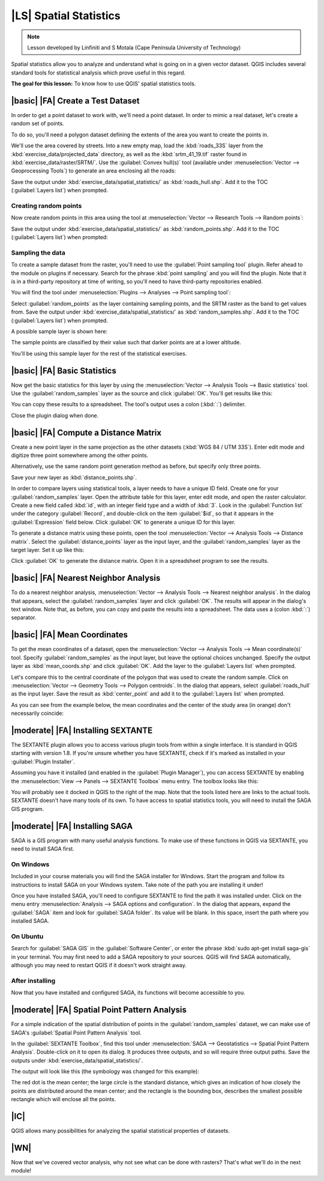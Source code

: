 |LS| Spatial Statistics
===============================================================================

.. note:: Lesson developed by Linfiniti and S Motala (Cape Peninsula University
   of Technology)

Spatial statistics allow you to analyze and understand what is going on in a
given vector dataset. QGIS includes several standard tools for statistical
analysis which prove useful in this regard.

**The goal for this lesson:** To know how to use QGIS' spatial statistics
tools.

|basic| |FA| Create a Test Dataset
-------------------------------------------------------------------------------

In order to get a point dataset to work with, we'll need a point dataset. In
order to mimic a real dataset, let's create a random set of points.

To do so, you'll need a polygon dataset defining the extents of the area you
want to create the points in.

We'll use the area covered by streets. Into a new empty map, load the
:kbd:`roads_33S` layer from the :kbd:`exercise_data/projected_data` directory,
as well as the :kbd:`srtm_41_19.tif` raster found in
:kbd:`exercise_data/raster/SRTM/`. Use the :guilabel:`Convex hull(s)` tool
(available under :menuselection:`Vector --> Geoprocessing Tools`) to generate
an area enclosing all the roads:

.. image:: ../_static/vector_analysis/059.png
   :align: center

Save the output under :kbd:`exercise_data/spatial_statistics/` as
:kbd:`roads_hull.shp`. Add it to the TOC (:guilabel:`Layers list`) when
prompted.

Creating random points
...............................................................................

Now create random points in this area using the tool at :menuselection:`Vector
--> Research Tools --> Random points`:

.. image:: ../_static/vector_analysis/060.png
   :align: center

Save the output under :kbd:`exercise_data/spatial_statistics/` as
:kbd:`random_points.shp`. Add it to the TOC (:guilabel:`Layers list`) when
prompted:

.. image:: ../_static/vector_analysis/061.png
   :align: center

Sampling the data
...............................................................................

To create a sample dataset from the raster, you'll need to use the
:guilabel:`Point sampling tool` plugin. Refer ahead to the module on plugins if
necessary. Search for the phrase :kbd:`point sampling` and you will find the
plugin. Note that it is in a third-party repository at time of writing, so
you'll need to have third-party repositories enabled.

You will find the tool under :menuselection:`Plugins --> Analyses --> Point
sampling tool`:

.. image:: ../_static/vector_analysis/063.png
   :align: center

Select :guilabel:`random_points` as the layer containing sampling points, and
the SRTM raster as the band to get values from. Save the output under
:kbd:`exercise_data/spatial_statistics/` as :kbd:`random_samples.shp`. Add it
to the TOC (:guilabel:`Layers list`) when prompted.

A possible sample layer is shown here:

.. image:: ../_static/vector_analysis/064.png
   :align: center

The sample points are classified by their value such that darker points are at
a lower altitude.

You'll be using this sample layer for the rest of the statistical exercises.

|basic| |FA| Basic Statistics
-------------------------------------------------------------------------------

Now get the basic statistics for this layer by using the :menuselection:`Vector
--> Analysis Tools --> Basic statistics` tool. Use the
:guilabel:`random_samples` layer as the source and click :guilabel:`OK`. You'll
get results like this:

.. image:: ../_static/vector_analysis/062.png
   :align: center

You can copy these results to a spreadsheet. The tool's output uses a colon
(:kbd:`:`) delimiter.

.. image:: ../_static/vector_analysis/065.png
   :align: center

Close the plugin dialog when done.

|basic| |FA| Compute a Distance Matrix
-------------------------------------------------------------------------------

Create a new point layer in the same projection as the other datasets
(:kbd:`WGS 84 / UTM 33S`). Enter edit mode and digitize three point somewhere
among the other points.

Alternatively, use the same random point generation method as before, but
specify only three points.

Save your new layer as :kbd:`distance_points.shp`.

In order to compare layers using statistical tools, a layer needs to have a
unique ID field. Create one for your :guilabel:`random_samples` layer. Open the
attribute table for this layer, enter edit mode, and open the raster
calculator. Create a new field called :kbd:`id`, with an integer field type and
a width of :kbd:`3`. Look in the :guilabel:`Function list` under the category
:guilabel:`Record`, and double-click on the item :guilabel:`$id`, so that it
appears in the :guilabel:`Expression` field below. Click :guilabel:`OK` to
generate a unique ID for this layer.

To generate a distance matrix using these points, open the tool
:menuselection:`Vector --> Analysis Tools --> Distance matrix`. Select the
:guilabel:`distance_points` layer as the input layer, and the
:guilabel:`random_samples` layer as the target layer. Set it up like this:

.. image:: ../_static/vector_analysis/066.png
   :align: center

Click :guilabel:`OK` to generate the distance matrix. Open it in a spreadsheet
program to see the results.

|basic| |FA| Nearest Neighbor Analysis
-------------------------------------------------------------------------------

To do a nearest neighbor analysis, :menuselection:`Vector --> Analysis Tools
--> Nearest neighbor analysis`. In the dialog that appears, select the
:guilabel:`random_samples` layer and click :guilabel:`OK`. The results will
appear in the dialog's text window. Note that, as before, you can copy and
paste the results into a spreadsheet. The data uses a (colon :kbd:`:`)
separator.

|basic| |FA| Mean Coordinates
-------------------------------------------------------------------------------

To get the mean coordinates of a dataset, open the :menuselection:`Vector -->
Analysis Tools --> Mean coordinate(s)` tool. Specify :guilabel:`random_samples`
as the input layer, but leave the optional choices unchanged. Specify the
output layer as :kbd:`mean_coords.shp` and click :guilabel:`OK`. Add the layer
to the :guilabel:`Layers list` when prompted.

Let's compare this to the central coordinate of the polygon that was used to
create the random sample. Click on :menuselection:`Vector --> Geometry Tools
--> Polygon centroids`. In the dialog that appears, select
:guilabel:`roads_hull` as the input layer. Save the result as
:kbd:`center_point` and add it to the :guilabel:`Layers list` when prompted.

As you can see from the example below, the mean coordinates and the center of
the study area (in orange) don't necessarily coincide:

.. image:: ../_static/vector_analysis/067.png
   :align: center

|moderate| |FA| Installing SEXTANTE
-------------------------------------------------------------------------------

The SEXTANTE plugin allows you to access various plugin tools from within a
single interface. It is standard in QGIS starting with version 1.8. If you're
unsure whether you have SEXTANTE, check if it's marked as installed in your
:guilabel:`Plugin Installer`.

Assuming you have it installed (and enabled in the :guilabel:`Plugin Manager`),
you can access SEXTANTE by enabling the :menuselection:`View --> Panels -->
SEXTANTE Toolbox` menu entry. The toolbox looks like this:

.. image:: ../_static/spatial_statistics/001.png

You will probably see it docked in QGIS to the right of the map. Note that the
tools listed here are links to the actual tools. SEXTANTE doesn't have many
tools of its own. To have access to spatial statistics tools, you will need to
install the SAGA GIS program.

|moderate| |FA| Installing SAGA
-------------------------------------------------------------------------------

SAGA is a GIS program with many useful analysis functions. To make use of these
functions in QGIS via SEXTANTE, you need to install SAGA first.

On Windows
...............................................................................

Included in your course materials you will find the SAGA installer for Windows.
Start the program and follow its instructions to install SAGA on your Windows
system. Take note of the path you are installing it under!

Once you have installed SAGA, you'll need to configure SEXTANTE to find the
path it was installed under. Click on the menu entry :menuselection:`Analysis
--> SAGA options and configuration`. In the dialog that appears, expand the
:guilabel:`SAGA` item and look for :guilabel:`SAGA folder`. Its value will be
blank. In this space, insert the path where you installed SAGA.

On Ubuntu
...............................................................................

Search for :guilabel:`SAGA GIS` in the :guilabel:`Software Center`, or enter
the phrase :kbd:`sudo apt-get install saga-gis` in your terminal. You may first
need to add a SAGA repository to your sources. QGIS will find SAGA
automatically, although you may need to restart QGIS if it doesn't work
straight away.

After installing
...............................................................................

Now that you have installed and configured SAGA, its functions will become
accessible to you.

|moderate| |FA| Spatial Point Pattern Analysis
-------------------------------------------------------------------------------

For a simple indication of the spatial distribution of points in the
:guilabel:`random_samples` dataset, we can make use of SAGA's
:guilabel:`Spatial Point Pattern Analysis` tool.

In the :guilabel:`SEXTANTE Toolbox`, find this tool under :menuselection:`SAGA
--> Geostatistics --> Spatial Point Pattern Analysis`. Double-click on it to
open its dialog. It produces three outputs, and so will require three output
paths. Save the outputs under :kbd:`exercise_data/spatial_statistics/`.

.. image:: ../_static/spatial_statistics/002.png

The output will look like this (the symbology was changed for this example):

.. image:: ../_static/spatial_statistics/003.png

The red dot is the mean center; the large circle is the standard distance,
which gives an indication of how closely the points are distributed around the
mean center; and the rectangle is the bounding box, describes the smallest
possible rectangle which will enclose all the points.

|IC|
-------------------------------------------------------------------------------

QGIS allows many possibilities for analyzing the spatial statistical properties
of datasets.

|WN|
-------------------------------------------------------------------------------

Now that we've covered vector analysis, why not see what can be done with
rasters? That's what we'll do in the next module!
